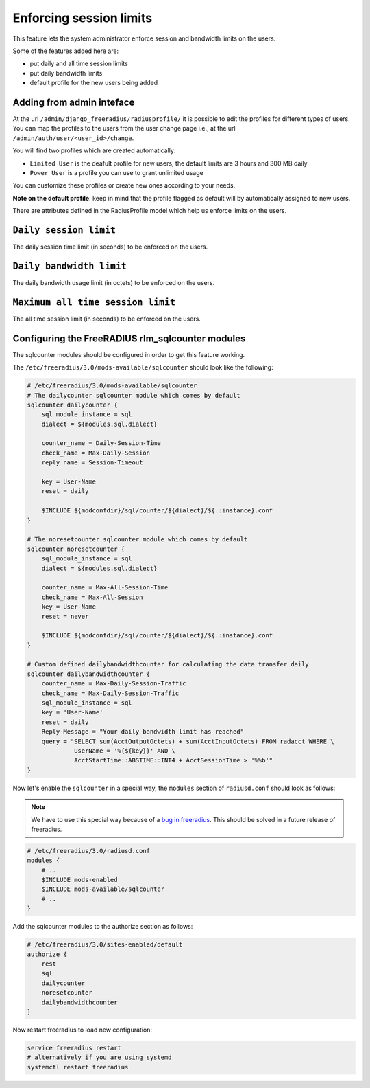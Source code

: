 ========================
Enforcing session limits
========================

This feature lets the system administrator enforce session and
bandwidth limits on the users.

Some of the features added here are:

* put daily and all time session limits
* put daily bandwidth limits
* default profile for the new users being added

Adding from admin inteface
--------------------------

At the url ``/admin/django_freeradius/radiusprofile/`` it is possible to
edit the profiles for different types of users. You can map the profiles to the users
from the user change page i.e., at the url ``/admin/auth/user/<user_id>/change``.

You will find two profiles which are created automatically:

- ``Limited User`` is the deafult profile for new users, the default limits
  are 3 hours and 300 MB daily
- ``Power User`` is a profile you can use to grant unlimited usage

You can customize these profiles or create new ones according to your needs.

**Note on the default profile**: keep in mind that the profile flagged as
default will by automatically assigned to new users.

There are attributes defined in the RadiusProfile model which help us enforce limits on the users.

``Daily session limit``
-----------------------

The daily session time limit (in seconds) to be enforced on the users.

``Daily bandwidth limit``
-------------------------

The daily bandwidth usage limit (in octets) to be enforced on the users.

``Maximum all time session limit``
----------------------------------

The all time session limit (in seconds) to be enforced on the users.

Configuring the FreeRADIUS rlm_sqlcounter modules
-------------------------------------------------

The sqlcounter modules should be configured in order to get this feature working.

The ``/etc/freeradius/3.0/mods-available/sqlcounter`` should look like the following:

.. code-block:: ini

    # /etc/freeradius/3.0/mods-available/sqlcounter
    # The dailycounter sqlcounter module which comes by default
    sqlcounter dailycounter {
        sql_module_instance = sql
        dialect = ${modules.sql.dialect}

        counter_name = Daily-Session-Time
        check_name = Max-Daily-Session
        reply_name = Session-Timeout

        key = User-Name
        reset = daily

        $INCLUDE ${modconfdir}/sql/counter/${dialect}/${.:instance}.conf
    }

    # The noresetcounter sqlcounter module which comes by default
    sqlcounter noresetcounter {
        sql_module_instance = sql
        dialect = ${modules.sql.dialect}

        counter_name = Max-All-Session-Time
        check_name = Max-All-Session
        key = User-Name
        reset = never

        $INCLUDE ${modconfdir}/sql/counter/${dialect}/${.:instance}.conf
    }

    # Custom defined dailybandwidthcounter for calculating the data transfer daily
    sqlcounter dailybandwidthcounter {
        counter_name = Max-Daily-Session-Traffic
        check_name = Max-Daily-Session-Traffic
        sql_module_instance = sql
        key = 'User-Name'
        reset = daily
        Reply-Message = "Your daily bandwidth limit has reached"
        query = "SELECT sum(AcctOutputOctets) + sum(AcctInputOctets) FROM radacct WHERE \
                 UserName = '%{${key}}' AND \
                 AcctStartTime::ABSTIME::INT4 + AcctSessionTime > '%%b'"
    }

Now let's enable the ``sqlcounter`` in a special way, the ``modules`` section
of ``radiusd.conf`` should look as follows:

.. note::
  We have to use this special way because of a `bug in freeradius
  <http://lists.freeradius.org/pipermail/freeradius-users/2015-February/075870.html>`_.
  This should be solved in a future release of freeradius.

.. code-block:: ini

    # /etc/freeradius/3.0/radiusd.conf
    modules {
        # ..
        $INCLUDE mods-enabled
        $INCLUDE mods-available/sqlcounter
        # ..
    }

Add the sqlcounter modules to the authorize section as follows:

.. code-block:: ini

    # /etc/freeradius/3.0/sites-enabled/default
    authorize {
        rest
        sql
        dailycounter
        noresetcounter
        dailybandwidthcounter
    }

Now restart freeradius to load new configuration:

.. code-block:: ini

    service freeradius restart
    # alternatively if you are using systemd
    systemctl restart freeradius
